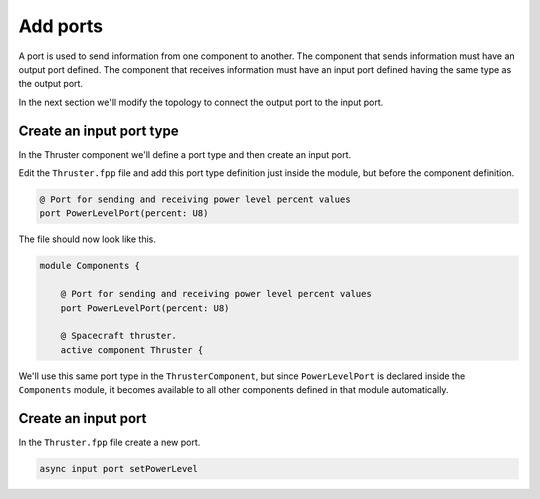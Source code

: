 Add ports
=========
A port is used to send information from one component to another.
The component that sends information must have an output port defined.
The component that receives information must have an input port defined having the same type as the output port.

In the next section we'll modify the topology to connect the output port to the input port.

Create an input port type
-------------------------
In the Thruster component we'll define a port type and then create an input port.

Edit the ``Thruster.fpp`` file and add this port type definition just inside the module, but before the component definition.

.. code-block:: text

    @ Port for sending and receiving power level percent values
    port PowerLevelPort(percent: U8)

The file should now look like this.

.. code-block:: text

    module Components {

        @ Port for sending and receiving power level percent values
        port PowerLevelPort(percent: U8)

        @ Spacecraft thruster.
        active component Thruster {

We'll use this same port type in the ``ThrusterComponent``,
but since ``PowerLevelPort`` is declared inside the ``Components`` module,
it becomes available to all other components defined in that module automatically.

Create an input port
--------------------
In the ``Thruster.fpp`` file create a new port.

.. code-block:: text

    async input port setPowerLevel